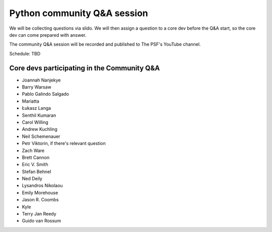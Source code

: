 .. _community_qa:

Python community Q&A session
============================

We will be collecting questions via slido. We will then assign a question
to a core dev before the Q&A start, so the core dev can come prepared with answer.

The community Q&A session will be recorded and published to The PSF's YouTube channel.

Schedule: TBD

Core devs participating in the Community Q&A
--------------------------------------------

- Joannah Nanjekye
- Barry Warsaw
- Pablo Galindo Salgado
- Mariatta
- Łukasz Langa
- Senthil Kumaran
- Carol Willing
- Andrew Kuchling
- Neil Schemenauer
- Petr Viktorin, if there's relevant question
- Zach Ware
- Brett Cannon
- Eric V. Smith
- Stefan Behnel
- Ned Deily
- Lysandros Nikolaou
- Emily Morehouse
- Jason R. Coombs
- Kyle
- Terry Jan Reedy
- Guido van Rossum